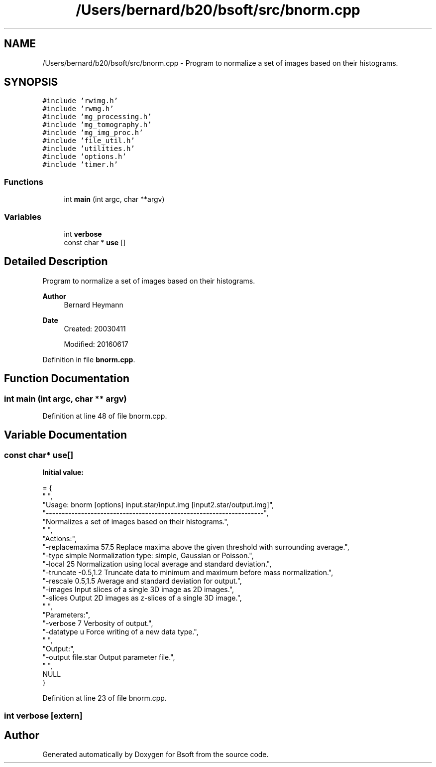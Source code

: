 .TH "/Users/bernard/b20/bsoft/src/bnorm.cpp" 3 "Wed Sep 1 2021" "Version 2.1.0" "Bsoft" \" -*- nroff -*-
.ad l
.nh
.SH NAME
/Users/bernard/b20/bsoft/src/bnorm.cpp \- Program to normalize a set of images based on their histograms\&.  

.SH SYNOPSIS
.br
.PP
\fC#include 'rwimg\&.h'\fP
.br
\fC#include 'rwmg\&.h'\fP
.br
\fC#include 'mg_processing\&.h'\fP
.br
\fC#include 'mg_tomography\&.h'\fP
.br
\fC#include 'mg_img_proc\&.h'\fP
.br
\fC#include 'file_util\&.h'\fP
.br
\fC#include 'utilities\&.h'\fP
.br
\fC#include 'options\&.h'\fP
.br
\fC#include 'timer\&.h'\fP
.br

.SS "Functions"

.in +1c
.ti -1c
.RI "int \fBmain\fP (int argc, char **argv)"
.br
.in -1c
.SS "Variables"

.in +1c
.ti -1c
.RI "int \fBverbose\fP"
.br
.ti -1c
.RI "const char * \fBuse\fP []"
.br
.in -1c
.SH "Detailed Description"
.PP 
Program to normalize a set of images based on their histograms\&. 


.PP
\fBAuthor\fP
.RS 4
Bernard Heymann 
.RE
.PP
\fBDate\fP
.RS 4
Created: 20030411 
.PP
Modified: 20160617 
.RE
.PP

.PP
Definition in file \fBbnorm\&.cpp\fP\&.
.SH "Function Documentation"
.PP 
.SS "int main (int argc, char ** argv)"

.PP
Definition at line 48 of file bnorm\&.cpp\&.
.SH "Variable Documentation"
.PP 
.SS "const char* use[]"
\fBInitial value:\fP
.PP
.nf
= {
" ",
"Usage: bnorm [options] input\&.star/input\&.img [input2\&.star/output\&.img]",
"--------------------------------------------------------------------",
"Normalizes a set of images based on their histograms\&.",
" ",
"Actions:",
"-replacemaxima 57\&.5      Replace maxima above the given threshold with surrounding average\&.",
"-type simple             Normalization type: simple, Gaussian or Poisson\&.",
"-local 25                Normalization using local average and standard deviation\&.",
"-truncate -0\&.5,1\&.2       Truncate data to minimum and maximum before mass normalization\&.",
"-rescale 0\&.5,1\&.5         Average and standard deviation for output\&.",
"-images                  Input slices of a single 3D image as 2D images\&.",
"-slices                  Output 2D images as z-slices of a single 3D image\&.",
" ",
"Parameters:",
"-verbose 7               Verbosity of output\&.",
"-datatype u              Force writing of a new data type\&.",
" ",
"Output:",
"-output file\&.star        Output parameter file\&.",
" ",
NULL
}
.fi
.PP
Definition at line 23 of file bnorm\&.cpp\&.
.SS "int verbose\fC [extern]\fP"

.SH "Author"
.PP 
Generated automatically by Doxygen for Bsoft from the source code\&.
